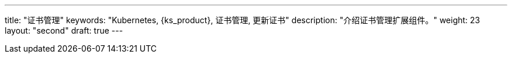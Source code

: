 ---
title: "证书管理"
keywords: "Kubernetes, {ks_product}, 证书管理, 更新证书"
description: "介绍证书管理扩展组件。"
weight: 23
layout: "second"
draft: true
---
